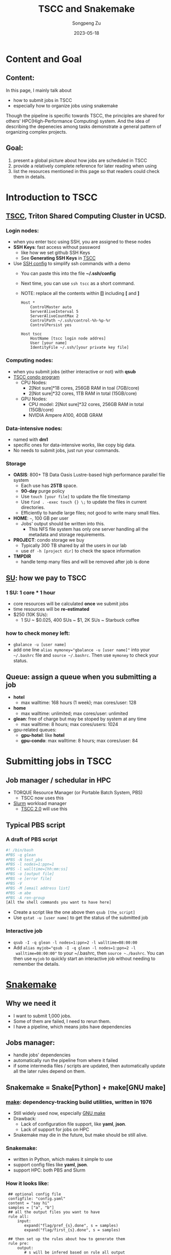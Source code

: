 #+TITLE: TSCC and Snakemake
#+author: Songpeng Zu
#+date: 2023-05-18
#+OPTIONS: toc:3
#+STARTUP: indent

* Content and Goal
** Content:
In this page, I mainly talk about
- how to submit jobs in TSCC
- especially how to organize jobs using snakemake
Though the pipeline is specific towards TSCC, the principles are
shared for others' HPC(High-Performance Computing) system. And the
idea of describing the depenecies among tasks demonstrate a general
pattern of organizing complex projects.
** Goal:
1. present a global picture about how jobs are scheduled in TSCC
2. provide a relatively complete reference for later reading when using
3. list the resources mentioned in this page so that readers could
  check them in details.
* Introduction to TSCC
** [[https://www.sdsc.edu/services/hpc/tscc/index.html][TSCC]], Triton Shared Computing Cluster in UCSD.
*** Login nodes:
- when you enter tscc using SSH, you are assigned to these nodes
- *SSH Keys*: fast access without password
  - like how we set github SSH Keys
  - See *Generating SSH Keys* in [[https://www.sdsc.edu/support/user_guides/tscc.html][TSCC]]
- Use [[https://www.ssh.com/academy/ssh/config][SSH config]] to simplify ssh commands with a demo
  - You can paste this into the file *~/.ssh/config*
  - Next time, you can use =ssh tscc= as a short command.
  - NOTE: replace all the contents within *[]* including *[* and *]*
  #+BEGIN_SRC ssh
    Host *
        ControlMaster auto
        ServerAliveInterval 5
        ServerAliveCountMax 2
        ControlPath ~/.ssh/control-%h-%p-%r
        ControlPersist yes

    Host tscc
        HostName [tscc login node addres]
        User [your name]
        IdentityFile ~/.ssh/[your private key file]
  #+END_SRC
*** Computing nodes:
- when you submit jobs (either interactive or not) with *qsub*
- [[https://www.sdsc.edu/services/hpc/tscc/condo_details.html][TSCC condo program]]
  - CPU Nodes:
    - 2[Not sure]*18 cores, 256GB RAM in toal (7GB/core)
    - 2[Not sure]*32 cores, 1TB RAM in total (15GB/core)
  - GPU Nodes:
    - CPU model: 2[Not sure]*32 cores, 256GB RAM in total (15GB/core)
    - NVIDIA Ampere A100, 40GB GRAM
*** Data-intensive nodes:
- named with *dm1*
- specific ones for data-intensive works, like copy big data.
- No needs to submit jobs, just run your commands.
*** Storage
- *OASIS*: 800+ TB Data Oasis Lustre-based high performance parallel
  file system
  - Each use has *25TB* space.
  - *90-day* purge policy
  - Use =touch [your file]= to update the file timestamp
  - Use =find . -exec touch {} \;= to update the files in current
    directories.
  - Efficiently to handle large files; not good to write many small
    files.
- *HOME*: =~=, 100 GB per user
  - Jobs' output should be written into this.
    - This NFS file system has only one server handling all the
      metadata and storage requirements.
- *PROJECT*: condo storage we buy
  - Typically 300 TB shared by all the users in our lab
  - use =df -h [project dir]= to check the space information
- *TMPDIR*
  - handle temp many files and will be removed after job is done
** [[https://www.sdsc.edu/services/hpc/tscc/hotel_details.html][SU]]: how we pay to TSCC
*** 1 SU: 1 core * 1 hour
- core resources will be calculated *once* we submit jobs
- time resources will be *re-estimated*
- $250 (10K SUs):
  - 1 SU ~ $0.025, 400 SUs ~ $1, 2K SUs ~ Starbuck coffee
*** how to check money left:
- =gbalance -u [user name]=
- add one line ~alias mymoney="gbalance -u [user name]"~ into your
  =~/.bashrc= file and ~source ~/.bashrc~. Then use ~mymoney~ to
  check your status.
** Queue: assign a queue when you submitting a job
- *hotel*
  - max walltime: 168 hours (1 week); max cores/user: 128
- *home*
  - max walltime: unlimited; max cores/user: unlimited
- *glean*: free of charge but may be stoped by system at any time
  - max walltime: 8 hours; max cores/users: 1024
- gpu-related queues:
  - *gpu-hotel*: like *hotel*
  - *gpu-condo*: max walltime: 8 hours; max cores/user: 84
* Submitting jobs in TSCC
** Job manager / schedular in HPC
- TORQUE Resource Manager (or Portable Batch System, PBS)
  - TSCC now uses this
- [[https://slurm.schedmd.com/documentation.html][Slurm]] workload manager
  - [[https://www.youtube.com/watch?v=qf3iMO4wer8][TSCC 2.0]] will use this
** Typical PBS script
*** A draft of PBS script
#+BEGIN_SRC bash
#! /bin/bash
#PBS -q glean
#PBS -N test_pbs
#PBS -l nodes=1:ppn=1
#PBS -l walltime=[hh:mm:ss]
#PBS -o [output file]
#PBS -e [error file]
#PBS -V
#PBS -M [email address list]
#PBS -m abe
#PBS -A ren-group
[All the shell commands you want to have here]
#+END_SRC
- Create a script like the one above then =qsub [the_script]=
- Use =qstat -u [user name]= to get the status of the submitted job
*** Interactive job
- =qsub -I -q glean -l nodes=1:ppn=2 -l walltime=08:00:00=
- Add ~alias myjob="qsub -I -q glean -l nodes=1:ppn=2 -l
  walltime=08:00:00"~ to your ~/.bashrc, then =source ~./bashrc=.
  You can then use =myjob= to quickly start an interactive job
  without needing to remember the details.
* [[https://snakemake.github.io][Snakemake]]
** Why we need it
- I want to submit 1,000 jobs.
- Some of them are failed, I need to rerun them.
- I have a pipeline, which means jobs have dependencies
** Jobs manager:
- handle jobs' dependencies
- automatically run the pipeline from where it failed
- if some intermedia files / scripts are updated, then automatically
  update all the later rules depend on them.
** Snakemake = Snake[Python] + make[GNU make]
*** [[https://en.wikipedia.org/wiki/Make_(software)][make]]: dependency-tracking build utilities, written in 1976
- Still widely used now, especially [[https://www.gnu.org/software/make/manual/make.html#Introduction][GNU make]]
- Drawback:
  - Lack of configuration file support, like *yaml*, *json*.
  - Lack of support for jobs on HPC
- Snakemake may die in the future, but make should be still alive.
*** Snakemake:
- written in Python, which makes it simple to use
- support config files like *yaml*, *json*.
- support HPC: both PBS and Slurm
*** How it looks like:
#+BEGIN_SRC snakemake
   ## optional config file
   configfile: "config.yaml"
   content = "say hi"
   samples = ["a", "b"]
   ## all the output files you want to have
   rule all:
       input:
          expand("flag/pref_{s}.done", s = samples)
          expand("flag/first_{s}.done", s = samples)

   ## then set up the rules about how to generate them
   rule pre:
       output:
          # s will be infered based on rule all output
          # here it will be a or b.
          # snakemake will run s=a and s=b in parallel if possible
          # touch will be automatically  generate the flag file
          # once the rule is done.
          touch("flag/pre_{s}.done")
       log:
          "log/{s}.log"
       shell:
          """
          # wildcards.s to get the a / b
          echo "pre:" {content} {wildcards.s}
          """
  rule first:
      # snakemake will know that it depends on the output of pre
      # then the rule will run after pre
      input:
          "flag/pre_{s}.done"
      output:
          touch("flag/first_{s}.done")
      shell:
          """
          echo "first:" {content} {wildcards.s}
          """
#+END_SRC
- Then save the above into a file named *demo.snakefile*.
- =snakemake -f demo.snakefile= to run the snakemake.
** Summary
- *snakefile*
  - just python syntax + snakemake key words, such as *config*,
    *rule*, *expand*, *wildcards* and so on.
  - [OPTION but good in practice] *config.yaml* to claim variables
- The *input* in *rule all* is used to claim all the final outputs
- *input* and *output* of *rules* to organize the depencies of tasks.
- *wildcards*
  - inferred based on file names
  - the key mechanism to run multiple jobs in parallel
* Use Snakemake to control the jobs in TSCC
** Use [[https://github.com/snakemake-profiles/doc][profile]] to setup the particular enviroment of HPC
** Demo for PBS
- =mkdir profile=
- under profile, we create two files.
  - one is *config.yaml*.
    #+BEGIN_SRC yaml
    cluster-config: "profile/cluster.yaml"
    cluster: "qsub -N {cluster.jobname} -l nodes={cluster.nodes}:ppn={cluster.ppn},mem={cluster.mem},walltime={cluster.walltime} -A {cluster.account} -q {cluster.queue} -M {cluster.email} -m {cluster.mailon} -j {cluster.jobout} -e {cluster.logdir} -V "
    jobs: 100
    #+END_SRC
  - one is *cluster.yaml* .
    #+BEGIN_SRC yaml
      __default__:
          jobname: "{rule}.{wildcards}"
          nodes: 1
          ppn: 1
          walltime: "02:00:00"
          account: "ren-group"
          queue: "glean"
          email: "debug.pie@gmail.com"
          mailon: "ae"
          jobout: "oe"
          log: "{rule}.{wildcards}.tscc.log"
      pre:
          ppn: 1
          queue: "glean"
          walltime: 00:10:00
      first:
          ppn: 1
          queue: "glean"
          walltime: 00:10:00
    #+END_SRC
  - Then =snakemake -f demo.snakemake --profile profile= to submit
    jobs into PBS
** Tips
- Use *screen* in login nodes, then start snakemake
- Use *glean* to test your pipeline with no payment
- Use *glean* to run your snakemake with no payment
  - As long as the job can be finished within 8 hours
  - If jobs fail by unknown reason, just rerun snakemake. 
** [[https://github.com/beyondpie/CEMBA_wmb_snATAC/tree/main/snakemake.template][An example]]

  

   
